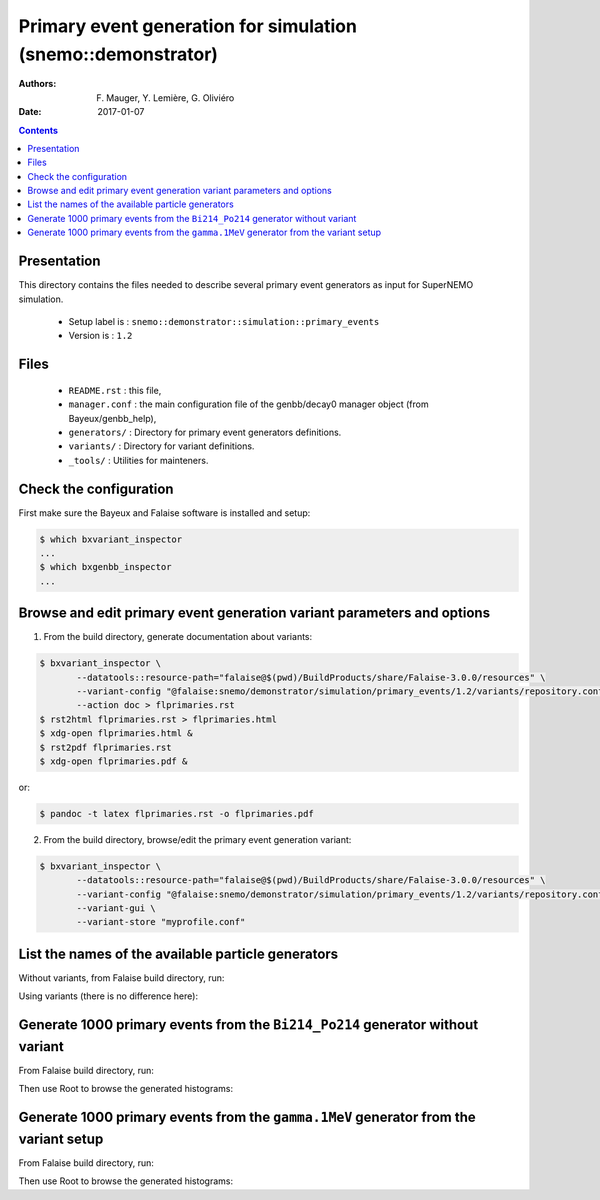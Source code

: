 ====================================================================
Primary event generation for simulation (snemo::demonstrator)
====================================================================

:Authors: F. Mauger, Y. Lemière, G. Oliviéro
:Date:    2017-01-07

.. contents::
   :depth: 3
..

Presentation
============

This directory contains  the files needed to  describe several primary
event generators as input for SuperNEMO simulation.

  * Setup label is : ``snemo::demonstrator::simulation::primary_events``
  * Version is : ``1.2``

Files
=====

  * ``README.rst`` : this file,
  * ``manager.conf`` : the   main  configuration file of the
    genbb/decay0 manager object (from Bayeux/genbb_help),
  * ``generators/`` : Directory for primary event generators definitions.
  * ``variants/`` : Directory for variant definitions.
  * ``_tools/`` : Utilities for mainteners.

Check the configuration
=======================

First make sure the Bayeux and Falaise software is installed and setup:

.. code:: sh

   $ which bxvariant_inspector
   ...
   $ which bxgenbb_inspector
   ...
..


Browse and edit primary event generation variant parameters and options
===============================================================================

1. From the build directory, generate documentation about variants:

.. code:: sh

   $ bxvariant_inspector \
          --datatools::resource-path="falaise@$(pwd)/BuildProducts/share/Falaise-3.0.0/resources" \
          --variant-config "@falaise:snemo/demonstrator/simulation/primary_events/1.2/variants/repository.conf" \
	  --action doc > flprimaries.rst
   $ rst2html flprimaries.rst > flprimaries.html
   $ xdg-open flprimaries.html &
   $ rst2pdf flprimaries.rst
   $ xdg-open flprimaries.pdf &
..
or:

.. code:: sh

   $ pandoc -t latex flprimaries.rst -o flprimaries.pdf
..


2. From the build directory, browse/edit the primary event generation variant:

.. code:: sh

   $ bxvariant_inspector \
          --datatools::resource-path="falaise@$(pwd)/BuildProducts/share/Falaise-3.0.0/resources" \
          --variant-config "@falaise:snemo/demonstrator/simulation/primary_events/1.2/variants/repository.conf" \
          --variant-gui \
	  --variant-store "myprofile.conf"
..

List the names of the available particle generators
========================================================

Without variants, from Falaise build directory, run:

.. raw:: sh

   $ bxgenbb_inspector \
      --datatools::resource-path "falaise@$(pwd)/BuildProducts/share/Falaise-3.0.0/resources" \
      --configuration "@falaise:snemo/demonstrator/simulation/primary_events/1.2/manager.conf" \
      --action "list" \
      --list-print-mode "raw"
..

Using variants (there is no difference here):

.. raw:: sh

   $ bxgenbb_inspector \
      --datatools::resource-path "falaise@$(pwd)/BuildProducts/share/Falaise-3.0.0/resources" \
      --variant-config "@falaise:snemo/demonstrator/simulation/primary_events/1.2/variants/repository.conf" \
      --variant-gui \
      --configuration "@falaise:snemo/demonstrator/simulation/primary_events/1.2/manager.conf" \
      --action "list" \
      --list-print-mode "raw"
..

Generate 1000 primary events from the ``Bi214_Po214`` generator without variant
==================================================================================

From Falaise build directory, run:

.. raw:: sh

   $ bxgenbb_inspector \
      --datatools::resource-path "falaise@$(pwd)/BuildProducts/share/Falaise-3.0.0/resources" \
      --configuration "@falaise:snemo/demonstrator/simulation/primary_events/1.2/manager.conf" \
      --action "shoot"  \
      --generator "Bi214_Po214" \
      --prng-seed 314159 \
      --number-of-events 1000 \
      --modulo 100 \
      --histo-def "@genbb_help:inspector/config/le_nuphy-1.0/inspector_histos_prompt.conf" \
      --histo-def "@genbb_help:inspector/config/le_nuphy-1.0/inspector_histos_delayed.conf" \
      --prompt \
      --delayed \
      --prompt-time-limit 1 \
      --title-prefix "Bi214_Po214" \
      --output-file "histos_Bi214_Po214.root"
..

Then use Root to browse the generated histograms:

.. raw:: sh

   $ root histos_Bi214_Po214.root
   ...
   root [0]
   Attaching file histos_Bi214_Po214.root as _file0...
   root [1]  TBrowser b; // Here you may browse the histograms
   root [2] .q
..

Generate 1000 primary events from the ``gamma.1MeV`` generator from the variant setup
=======================================================================================

From Falaise build directory, run:

.. raw:: sh

   $ bxgenbb_inspector \
      --datatools::resource-path "falaise@$(pwd)/BuildProducts/share/Falaise-3.0.0/resources" \
      --variant-config "@falaise:snemo/demonstrator/simulation/primary_events/1.2/variants/repository.conf" \
      --variant-set "primary_events:generator=gamma.1MeV" \
      --variant-gui \
      --configuration "@falaise:snemo/demonstrator/simulation/primary_events/1.2/manager.conf" \
      --action "shoot"  \
      --prng-seed 314159 \
      --number-of-events 1000 \
      --modulo 100 \
      --histo-def "@genbb_help:inspector/config/le_nuphy-1.0/inspector_histos_prompt.conf" \
      --prompt \
      --title-prefix "gamma_1MeV" \
      --output-file "histos_gamma_1MeV.root"
..

Then use Root to browse the generated histograms:

.. raw:: sh

   $ root histos_gamma_1MeV.root
   ...
   root [0]
   Attaching file histos_Bi214_Po214.root as _file0...
   root [1]  TBrowser b; // Here you may browse the histograms
   root [2] .q
..

.. end

